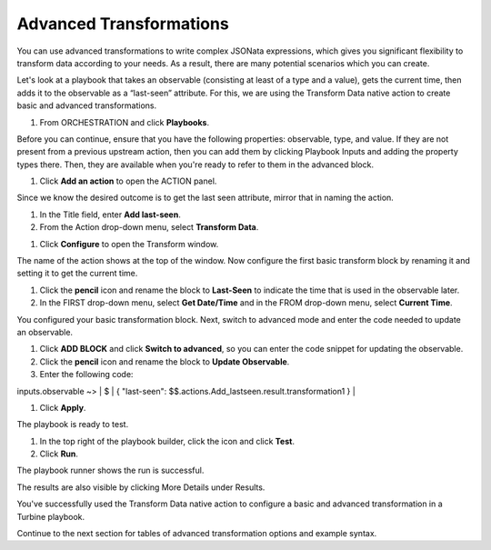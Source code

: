 Advanced Transformations
========================

You can use advanced transformations to write complex JSONata
expressions, which gives you significant flexibility to transform data
according to your needs. As a result, there are many potential scenarios
which you can create.

Let's look at a playbook that takes an observable (consisting at least
of a type and a value), gets the current time, then adds it to the
observable as a “last-seen” attribute. For this, we are using the
Transform Data native action to create basic and advanced
transformations.

 

#. From ORCHESTRATION and click **Playbooks**.

Before you can continue, ensure that you have the following
properties: observable, type, and value. If they are not present from a
previous upstream action, then you can add them by clicking Playbook
Inputs and adding the property types there. Then, they are available
when you're ready to refer to them in the advanced block.

#. Click **Add an action** to open the ACTION panel.

Since we know the desired outcome is to get the last seen attribute,
mirror that in naming the action.

#. In the Title field, enter **Add last-seen**.

#. From the Action drop-down menu, select **Transform Data**.

|image1|

#. Click **Configure** to open the Transform window.

The name of the action shows at the top of the window. Now configure the
first basic transform block by renaming it and setting it to get the
current time.

#. Click the **pencil** icon and rename the block to **Last-Seen** to
   indicate the time that is used in the observable later.

#. In the FIRST drop-down menu, select **Get Date/Time** and in the FROM
   drop-down menu, select **Current Time**.

You configured your basic transformation block. Next, switch to advanced
mode and enter the code needed to update an observable.

#. Click **ADD BLOCK** and click **Switch to advanced**, so you can
   enter the code snippet for updating the observable.

#. Click the **pencil** icon and rename the block to **Update
   Observable**.

#. Enter the following code:

inputs.observable ~> \| $ \| { "last-seen":
$$.actions.Add_lastseen.result.transformation1 } \|

#. Click **Apply**.

The playbook is ready to test.

#. In the top right of the playbook builder, click the |image2| icon and
   click **Test**.

#. Click **Run**.

The playbook runner shows the run is successful.

|image3|

The results are also visible by clicking More Details under Results.

|image4|

You've successfully used the Transform Data native action to configure a
basic and advanced transformation in a Turbine playbook.

Continue to the next section for tables of advanced transformation
options and example syntax.

.. |image1| image:: ../../Resources/Images/advanced-transformations-last-seen1.png
.. |image2| image:: ../../Resources/Images/ellipsis-icon.png
.. |image3| image:: ../../Resources/Images/runner.png
.. |image4| image:: ../../Resources/Images/runner-more-details.png

